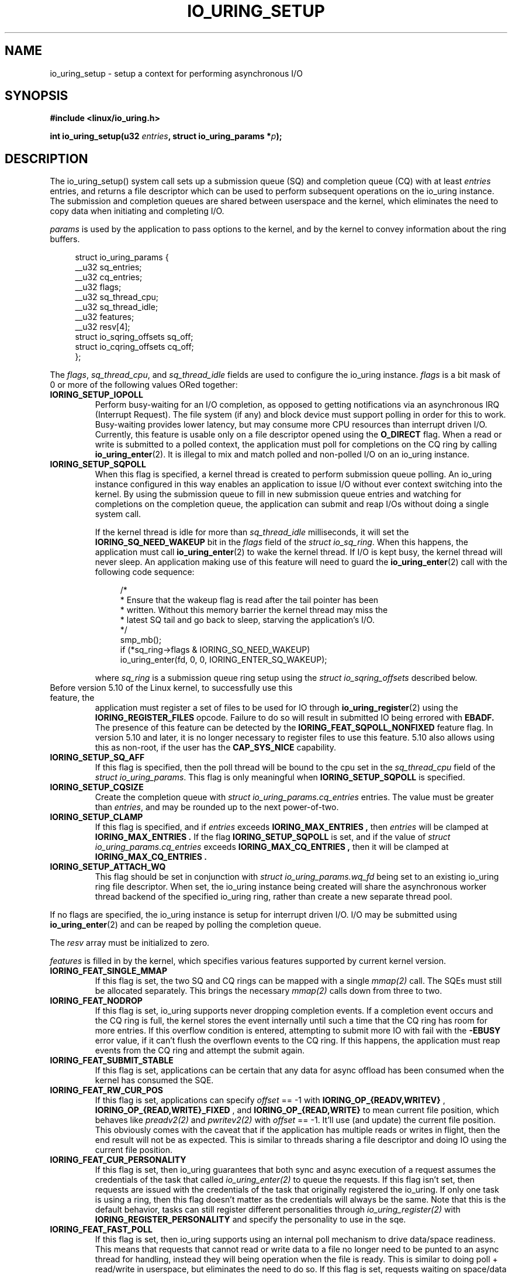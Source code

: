 .\" Copyright (C) 2019 Jens Axboe <axboe@kernel.dk>
.\" Copyright (C) 2019 Jon Corbet <corbet@lwn.net>
.\" Copyright (C) 2019 Red Hat, Inc.
.\"
.\" SPDX-License-Identifier: LGPL-2.0-or-later
.\"
.TH IO_URING_SETUP 2 2019-01-29 "Linux" "Linux Programmer's Manual"
.SH NAME
io_uring_setup \- setup a context for performing asynchronous I/O
.SH SYNOPSIS
.nf
.BR "#include <linux/io_uring.h>"
.PP
.BI "int io_uring_setup(u32 " entries ", struct io_uring_params *" p );
.fi
.PP
.SH DESCRIPTION
.PP
The io_uring_setup() system call sets up a submission queue (SQ) and
completion queue (CQ) with at least
.I entries
entries, and returns a file descriptor which can be used to perform
subsequent operations on the io_uring instance.  The submission and
completion queues are shared between userspace and the kernel, which
eliminates the need to copy data when initiating and completing I/O.

.I params
is used by the application to pass options to the kernel, and by the
kernel to convey information about the ring buffers.
.PP
.in +4n
.EX
struct io_uring_params {
    __u32 sq_entries;
    __u32 cq_entries;
    __u32 flags;
    __u32 sq_thread_cpu;
    __u32 sq_thread_idle;
    __u32 features;
    __u32 resv[4];
    struct io_sqring_offsets sq_off;
    struct io_cqring_offsets cq_off;
};
.EE
.in
.PP
The
.IR flags ,
.IR sq_thread_cpu ,
and
.I sq_thread_idle
fields are used to configure the io_uring instance.
.I flags
is a bit mask of 0 or more of the following values ORed
together:
.TP
.B IORING_SETUP_IOPOLL
Perform busy-waiting for an I/O completion, as opposed to getting
notifications via an asynchronous IRQ (Interrupt Request).  The file
system (if any) and block device must support polling in order for
this to work.  Busy-waiting provides lower latency, but may consume
more CPU resources than interrupt driven I/O.  Currently, this feature
is usable only on a file descriptor opened using the
.B O_DIRECT
flag.  When a read or write is submitted to a polled context, the
application must poll for completions on the CQ ring by calling
.BR io_uring_enter (2).
It is illegal to mix and match polled and non-polled I/O on an io_uring
instance.

.TP
.B IORING_SETUP_SQPOLL
When this flag is specified, a kernel thread is created to perform
submission queue polling.  An io_uring instance configured in this way
enables an application to issue I/O without ever context switching
into the kernel.  By using the submission queue to fill in new
submission queue entries and watching for completions on the
completion queue, the application can submit and reap I/Os without
doing a single system call.

If the kernel thread is idle for more than
.I sq_thread_idle
milliseconds, it will set the
.B IORING_SQ_NEED_WAKEUP
bit in the
.I flags
field of the
.IR "struct io_sq_ring" .
When this happens, the application must call
.BR io_uring_enter (2)
to wake the kernel thread.  If I/O is kept busy, the kernel thread
will never sleep.  An application making use of this feature will need
to guard the
.BR io_uring_enter (2)
call with the following code sequence:

.in +4n
.EX
/*
 * Ensure that the wakeup flag is read after the tail pointer has been
 * written. Without this memory barrier the kernel thread may miss the
 * latest SQ tail and go back to sleep, starving the application's I/O.
 */
smp_mb();
if (*sq_ring->flags & IORING_SQ_NEED_WAKEUP)
    io_uring_enter(fd, 0, 0, IORING_ENTER_SQ_WAKEUP);
.EE
.in

where
.I sq_ring
is a submission queue ring setup using the
.I struct io_sqring_offsets
described below.
.TP
.BR
Before version 5.10 of the Linux kernel, to successfully use this feature, the
application must register a set of files to be used for IO through
.BR io_uring_register (2)
using the
.B IORING_REGISTER_FILES
opcode. Failure to do so will result in submitted IO being errored with
.B EBADF.
The presence of this feature can be detected by the
.B IORING_FEAT_SQPOLL_NONFIXED
feature flag.
In version 5.10 and later, it is no longer necessary to register files to use
this feature. 5.10 also allows using this as non-root, if the user has the
.B CAP_SYS_NICE
capability.
.TP
.B IORING_SETUP_SQ_AFF
If this flag is specified, then the poll thread will be bound to the
cpu set in the
.I sq_thread_cpu
field of the
.IR "struct io_uring_params" .
This flag is only meaningful when
.B IORING_SETUP_SQPOLL
is specified.
.TP
.B IORING_SETUP_CQSIZE
Create the completion queue with
.IR "struct io_uring_params.cq_entries"
entries.  The value must be greater than
.IR entries ,
and may be rounded up to the next power-of-two.
.TP
.B IORING_SETUP_CLAMP
If this flag is specified, and if
.IR entries
exceeds
.B IORING_MAX_ENTRIES ,
then
.IR entries
will be clamped at
.B IORING_MAX_ENTRIES .
If the flag
.BR IORING_SETUP_SQPOLL
is set, and if the value of
.IR "struct io_uring_params.cq_entries"
exceeds
.B IORING_MAX_CQ_ENTRIES ,
then it will be clamped at
.B IORING_MAX_CQ_ENTRIES .
.TP
.B IORING_SETUP_ATTACH_WQ
This flag should be set in conjunction with 
.IR "struct io_uring_params.wq_fd"
being set to an existing io_uring ring file descriptor. When set, the
io_uring instance being created will share the asynchronous worker
thread backend of the specified io_uring ring, rather than create a new
separate thread pool.
.PP
If no flags are specified, the io_uring instance is setup for
interrupt driven I/O.  I/O may be submitted using
.BR io_uring_enter (2)
and can be reaped by polling the completion queue.

The
.I resv
array must be initialized to zero.

.I features
is filled in by the kernel, which specifies various features supported
by current kernel version.
.TP
.B IORING_FEAT_SINGLE_MMAP
If this flag is set, the two SQ and CQ rings can be mapped with a single
.I mmap(2)
call. The SQEs must still be allocated separately. This brings the necessary
.I mmap(2)
calls down from three to two.
.TP
.B IORING_FEAT_NODROP
If this flag is set, io_uring supports never dropping completion events.
If a completion event occurs and the CQ ring is full, the kernel stores
the event internally until such a time that the CQ ring has room for more
entries. If this overflow condition is entered, attempting to submit more
IO with fail with the
.B -EBUSY
error value, if it can't flush the overflown events to the CQ ring. If this
happens, the application must reap events from the CQ ring and attempt the
submit again.
.TP
.B IORING_FEAT_SUBMIT_STABLE
If this flag is set, applications can be certain that any data for
async offload has been consumed when the kernel has consumed the SQE.
.TP
.B IORING_FEAT_RW_CUR_POS
If this flag is set, applications can specify
.I offset
== -1 with
.B IORING_OP_{READV,WRITEV}
,
.B IORING_OP_{READ,WRITE}_FIXED
, and
.B IORING_OP_{READ,WRITE}
to mean current file position, which behaves like
.I preadv2(2)
and
.I pwritev2(2)
with
.I offset
== -1. It'll use (and update) the current file position. This obviously comes
with the caveat that if the application has multiple reads or writes in flight,
then the end result will not be as expected. This is similar to threads sharing
a file descriptor and doing IO using the current file position.
.TP
.B IORING_FEAT_CUR_PERSONALITY
If this flag is set, then io_uring guarantees that both sync and async
execution of a request assumes the credentials of the task that called
.I
io_uring_enter(2)
to queue the requests. If this flag isn't set, then requests are issued with
the credentials of the task that originally registered the io_uring. If only
one task is using a ring, then this flag doesn't matter as the credentials
will always be the same. Note that this is the default behavior, tasks can
still register different personalities through
.I
io_uring_register(2)
with
.B IORING_REGISTER_PERSONALITY
and specify the personality to use in the sqe.
.TP
.B IORING_FEAT_FAST_POLL
If this flag is set, then io_uring supports using an internal poll mechanism
to drive data/space readiness. This means that requests that cannot read or
write data to a file no longer need to be punted to an async thread for
handling, instead they will being operation when the file is ready. This is
similar to doing poll + read/write in userspace, but eliminates the need to do
so. If this flag is set, requests waiting on space/data consume a lot less
resources doing so as they are not blocking a thread.
.TP
.B IORING_FEAT_POLL_32BITS
If this flag is set, the
.B IORING_OP_POLL_ADD
command accepts the full 32-bit range of epoll based flags. Most notably
.B EPOLLEXCLUSIVE
which allows exclusive (waking single waiters) behavior.
.TP
.B IORING_FEAT_SQPOLL_NONFIXED
If this flag is set, the
.B IORING_SETUP_SQPOLL
feature no longer requires the use of fixed files. Any normal file descriptor
can be used for IO commands without needing registration.

.PP
The rest of the fields in the
.I struct io_uring_params
are filled in by the kernel, and provide the information necessary to
memory map the submission queue, completion queue, and the array of
submission queue entries.
.I sq_entries
specifies the number of submission queue entries allocated.
.I sq_off
describes the offsets of various ring buffer fields:
.PP
.in +4n
.EX
struct io_sqring_offsets {
    __u32 head;
    __u32 tail;
    __u32 ring_mask;
    __u32 ring_entries;
    __u32 flags;
    __u32 dropped;
    __u32 array;
    __u32 resv[3];
};
.EE
.in
.PP
Taken together,
.I sq_entries
and
.I sq_off
provide all of the information necessary for accessing the submission
queue ring buffer and the submission queue entry array.  The
submission queue can be mapped with a call like:
.PP
.in +4n
.EX
ptr = mmap(0, sq_off.array + sq_entries * sizeof(__u32),
           PROT_READ|PROT_WRITE, MAP_SHARED|MAP_POPULATE,
           ring_fd, IORING_OFF_SQ_RING);
.EE
.in
.PP
where
.I sq_off
is the
.I io_sqring_offsets
structure, and
.I ring_fd
is the file descriptor returned from
.BR io_uring_setup (2).
The addition of
.I sq_off.array
to the length of the region accounts for the fact that the ring
located at the end of the data structure.  As an example, the ring
buffer head pointer can be accessed by adding
.I sq_off.head
to the address returned from
.BR mmap (2):
.PP
.in +4n
.EX
head = ptr + sq_off.head;
.EE
.in

The
.I flags
field is used by the kernel to communicate state information to the
application.  Currently, it is used to inform the application when a
call to
.BR io_uring_enter (2)
is necessary.  See the documentation for the
.B IORING_SETUP_SQPOLL
flag above.
The
.I dropped
member is incremented for each invalid submission queue entry
encountered in the ring buffer.

The head and tail track the ring buffer state.  The tail is
incremented by the application when submitting new I/O, and the head
is incremented by the kernel when the I/O has been successfully
submitted.  Determining the index of the head or tail into the ring is
accomplished by applying a mask:
.PP
.in +4n
.EX
index = tail & ring_mask;
.EE
.in
.PP
The array of submission queue entries is mapped with:
.PP
.in +4n
.EX
sqentries = mmap(0, sq_entries * sizeof(struct io_uring_sqe),
                 PROT_READ|PROT_WRITE, MAP_SHARED|MAP_POPULATE,
                 ring_fd, IORING_OFF_SQES);
.EE
.in
.PP
The completion queue is described by
.I cq_entries
and
.I cq_off
shown here:
.PP
.in +4n
.EX
struct io_cqring_offsets {
    __u32 head;
    __u32 tail;
    __u32 ring_mask;
    __u32 ring_entries;
    __u32 overflow;
    __u32 cqes;
    __u32 flags;
    __u32 resv[3];
};
.EE
.in
.PP
The completion queue is simpler, since the entries are not separated
from the queue itself, and can be mapped with:
.PP
.in +4n
.EX
ptr = mmap(0, cq_off.cqes + cq_entries * sizeof(struct io_uring_cqe),
           PROT_READ|PROT_WRITE, MAP_SHARED|MAP_POPULATE, ring_fd,
           IORING_OFF_CQ_RING);
.EE
.in
.PP
Closing the file descriptor returned by
.BR io_uring_setup (2)
will free all resources associated with the io_uring context.
.PP
.SH RETURN VALUE
.BR io_uring_setup (2)
returns a new file descriptor on success.  The application may then
provide the file descriptor in a subsequent
.BR mmap (2)
call to map the submission and completion queues, or to the
.BR io_uring_register (2)
or
.BR io_uring_enter (2)
system calls.

On error, -1 is returned and
.I errno
is set appropriately.
.PP
.SH ERRORS
.TP
.B EFAULT
params is outside your accessible address space.
.TP
.B EINVAL
The resv array contains non-zero data, p.flags contains an unsupported
flag,
.I entries
is out of bounds,
.B IORING_SETUP_SQ_AFF
was specified, but
.B IORING_SETUP_SQPOLL
was not, or
.B IORING_SETUP_CQSIZE
was specified, but
.I io_uring_params.cq_entries
was invalid.
.TP
.B EMFILE
The per-process limit on the number of open file descriptors has been
reached (see the description of
.B RLIMIT_NOFILE
in
.BR getrlimit (2)).
.TP
.B ENFILE
The system-wide limit on the total number of open files has been
reached.
.TP
.B ENOMEM
Insufficient kernel resources are available.
.TP
.B EPERM
.B IORING_SETUP_SQPOLL
was specified, but the effective user ID of the caller did not have sufficient
privileges.
.SH SEE ALSO
.BR io_uring_register (2),
.BR io_uring_enter (2)
